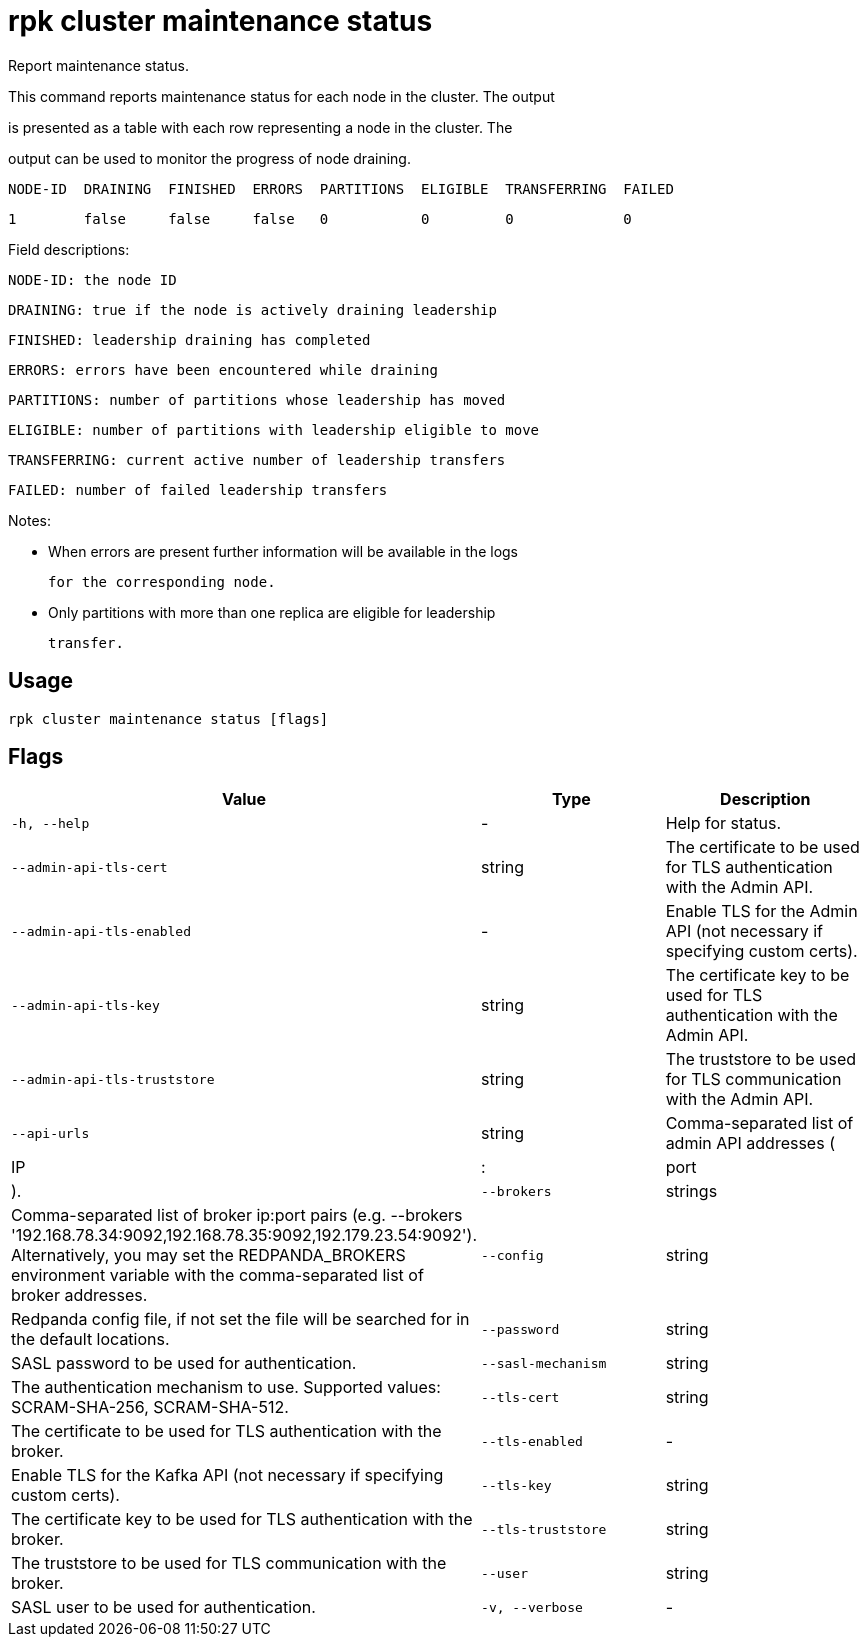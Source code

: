 = rpk cluster maintenance status
:description: rpk cluster maintenance status

Report maintenance status.

This command reports maintenance status for each node in the cluster. The output
is presented as a table with each row representing a node in the cluster.  The
output can be used to monitor the progress of node draining.

   NODE-ID  DRAINING  FINISHED  ERRORS  PARTITIONS  ELIGIBLE  TRANSFERRING  FAILED
   1        false     false     false   0           0         0             0

Field descriptions:

        NODE-ID: the node ID
       DRAINING: true if the node is actively draining leadership
       FINISHED: leadership draining has completed
         ERRORS: errors have been encountered while draining
     PARTITIONS: number of partitions whose leadership has moved
       ELIGIBLE: number of partitions with leadership eligible to move
   TRANSFERRING: current active number of leadership transfers
         FAILED: number of failed leadership transfers

Notes:

   - When errors are present further information will be available in the logs
     for the corresponding node.

   - Only partitions with more than one replica are eligible for leadership
     transfer.

== Usage

[,bash]
----
rpk cluster maintenance status [flags]
----

== Flags

[cols="1m,1a,2a]
|===
|*Value* |*Type* |*Description*

|`-h, --help` |- |Help for status.

|`--admin-api-tls-cert` |string |The certificate to be used for TLS authentication with the Admin API.

|`--admin-api-tls-enabled` |- |Enable TLS for the Admin API (not necessary if specifying custom certs).

|`--admin-api-tls-key` |string |The certificate key to be used for TLS authentication with the Admin API.

|`--admin-api-tls-truststore` |string |The truststore to be used for TLS communication with the Admin API.

|`--api-urls` |string |Comma-separated list of admin API addresses (|IP|:|port|).

|`--brokers` |strings |Comma-separated list of broker ip:port pairs (e.g. --brokers '192.168.78.34:9092,192.168.78.35:9092,192.179.23.54:9092'). Alternatively, you may set the REDPANDA_BROKERS environment variable with the comma-separated list of broker addresses.

|`--config` |string |Redpanda config file, if not set the file will be searched for in the default locations.

|`--password` |string |SASL password to be used for authentication.

|`--sasl-mechanism` |string |The authentication mechanism to use. Supported values: SCRAM-SHA-256, SCRAM-SHA-512.

|`--tls-cert` |string |The certificate to be used for TLS authentication with the broker.

|`--tls-enabled` |- |Enable TLS for the Kafka API (not necessary if specifying custom certs).

|`--tls-key` |string |The certificate key to be used for TLS authentication with the broker.

|`--tls-truststore` |string |The truststore to be used for TLS communication with the broker.

|`--user` |string |SASL user to be used for authentication.

|`-v, --verbose` |- |Enable verbose logging (default: false).
|===
